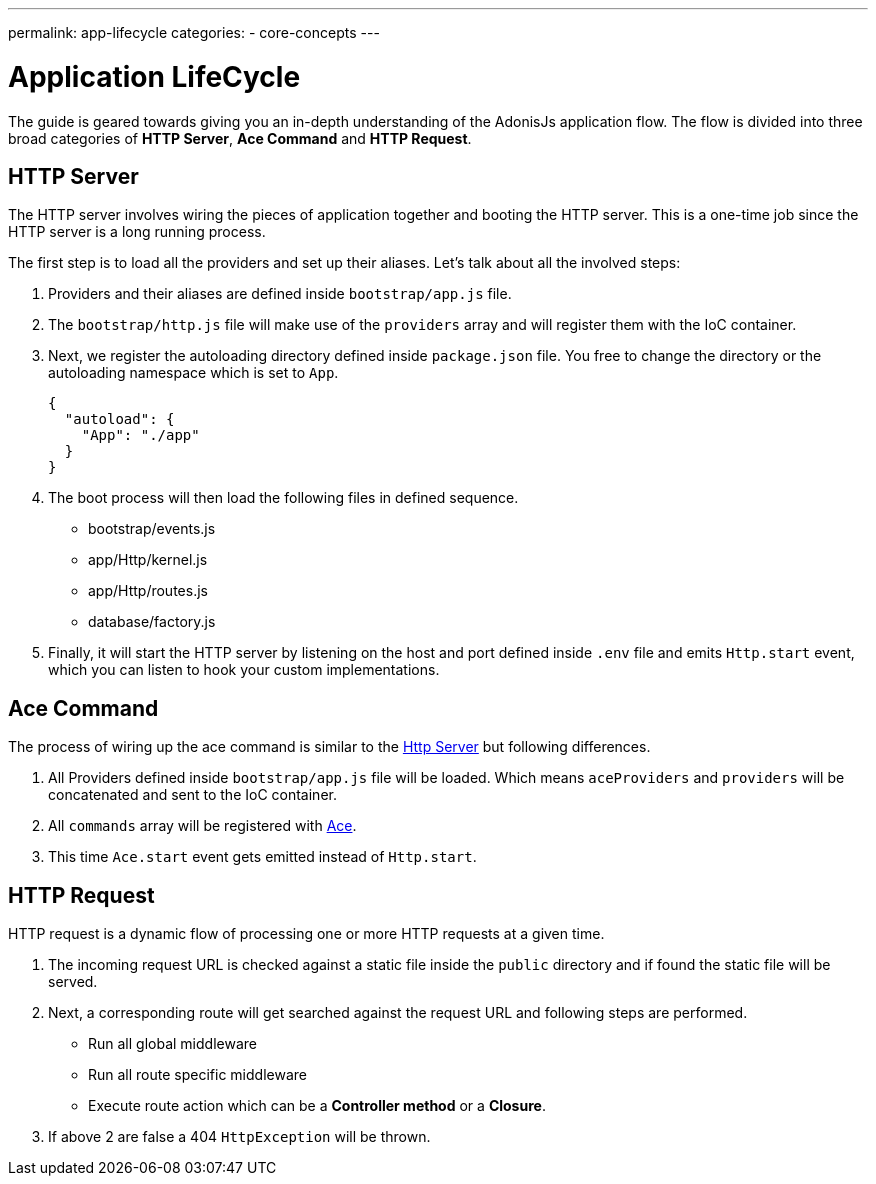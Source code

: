 ---
permalink: app-lifecycle
categories:
- core-concepts
---

= Application LifeCycle

toc::[]

The guide is geared towards giving you an in-depth understanding of the AdonisJs application flow. The flow is divided into three broad categories of *HTTP Server*, *Ace Command* and *HTTP Request*.

== HTTP Server

The HTTP server involves wiring the pieces of application together and booting the HTTP server. This is a one-time job since the HTTP server is a long running process.

The first step is to load all the providers and set up their aliases. Let's talk about all the involved steps:

1. Providers and their aliases are defined inside `bootstrap/app.js` file.
2. The `bootstrap/http.js` file will make use of the `providers` array and will register them with the IoC container.
3. Next, we register the autoloading directory defined inside `package.json` file. You free to change the directory or the autoloading namespace which is set to `App`.
+
[source, json]
----
{
  "autoload": {
    "App": "./app"
  }
}
----
4. The boot process will then load the following files in defined sequence.
  * bootstrap/events.js
  * app/Http/kernel.js
  * app/Http/routes.js
  * database/factory.js
5. Finally, it will start the HTTP server by listening on the host and port defined inside `.env` file and emits `Http.start` event, which you can listen to hook your custom implementations.


== Ace Command
The process of wiring up the ace command is similar to the xref:_http_server[Http Server] but following differences.

1. All Providers defined inside `bootstrap/app.js` file will be loaded. Which means `aceProviders` and `providers` will be concatenated and sent to the IoC container.
2. All `commands` array will be registered with link:interactive-shell[Ace].
3. This time `Ace.start` event gets emitted instead of `Http.start`.

== HTTP Request

HTTP request is a dynamic flow of processing one or more HTTP requests at a given time.

1. The incoming request URL is checked against a static file inside the `public` directory and if found the static file will be served.
2. Next, a corresponding route will get searched against the request URL and following steps are performed.
  * Run all global middleware
  * Run all route specific middleware
  * Execute route action which can be a *Controller method* or a *Closure*.
3. If above 2 are false a 404 `HttpException` will be thrown.
